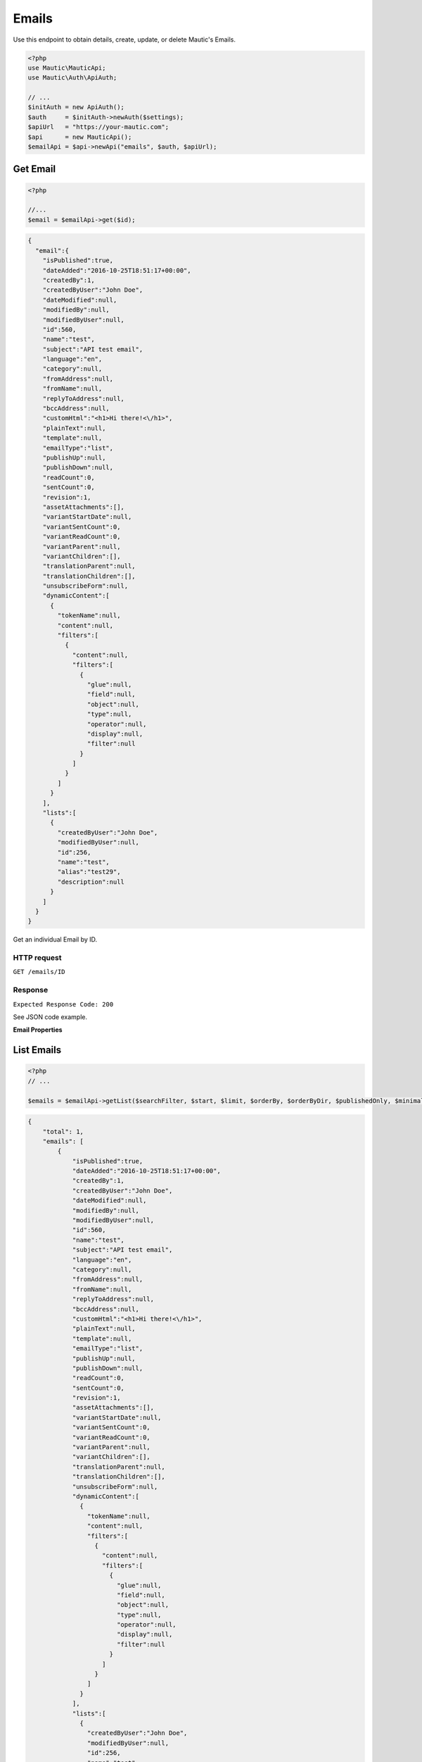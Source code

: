 Emails
######

Use this endpoint to obtain details, create, update, or delete Mautic's
Emails.

.. code-block:: php

   <?php
   use Mautic\MauticApi;
   use Mautic\Auth\ApiAuth;

   // ...
   $initAuth = new ApiAuth();
   $auth     = $initAuth->newAuth($settings);
   $apiUrl   = "https://your-mautic.com";
   $api      = new MauticApi();
   $emailApi = $api->newApi("emails", $auth, $apiUrl);

.. vale off

Get Email
~~~~~~~~~

.. vale on

.. code-block:: php

   <?php

   //...
   $email = $emailApi->get($id);

.. code-block:: json

   {
     "email":{
       "isPublished":true,
       "dateAdded":"2016-10-25T18:51:17+00:00",
       "createdBy":1,
       "createdByUser":"John Doe",
       "dateModified":null,
       "modifiedBy":null,
       "modifiedByUser":null,
       "id":560,
       "name":"test",
       "subject":"API test email",
       "language":"en",
       "category":null,
       "fromAddress":null,
       "fromName":null,
       "replyToAddress":null,
       "bccAddress":null,
       "customHtml":"<h1>Hi there!<\/h1>",
       "plainText":null,
       "template":null,
       "emailType":"list",
       "publishUp":null,
       "publishDown":null,
       "readCount":0,
       "sentCount":0,
       "revision":1,
       "assetAttachments":[],
       "variantStartDate":null,
       "variantSentCount":0,
       "variantReadCount":0,
       "variantParent":null,
       "variantChildren":[],
       "translationParent":null,
       "translationChildren":[],
       "unsubscribeForm":null,
       "dynamicContent":[
         {
           "tokenName":null,
           "content":null,
           "filters":[
             {
               "content":null,
               "filters":[
                 {
                   "glue":null,
                   "field":null,
                   "object":null,
                   "type":null,
                   "operator":null,
                   "display":null,
                   "filter":null
                 }
               ]
             }
           ]
         }
       ],
       "lists":[
         {
           "createdByUser":"John Doe",
           "modifiedByUser":null,
           "id":256,
           "name":"test",
           "alias":"test29",
           "description":null
         }
       ]
     }
   }

Get an individual Email by ID.

HTTP request
^^^^^^^^^^^^

``GET /emails/ID``

Response
^^^^^^^^

``Expected Response Code: 200``

See JSON code example.

**Email Properties**

+----------------------+--------------+----------------------------------------+
| Name                 | Type         | Description                            |
+======================+==============+========================================+
| ``id``               | int          | ID of the Email                        |
+----------------------+--------------+----------------------------------------+
| ``name``             | string       | Internal name of the Email             |
+----------------------+--------------+----------------------------------------+
| ``subject``          | string       | Subject of the Email                   |
+----------------------+--------------+----------------------------------------+
| ``fromAddress``      | string       | The from Email address if it's         |
|                      |              | different than the one in the Mautic   |
|                      |              | configuration                          |
+----------------------+--------------+----------------------------------------+
| ``fromName``         | string       | The from name if it's different than   |
|                      |              | the one in the Mautic configuration    |
+----------------------+--------------+----------------------------------------+
| ``replyToAddress``   | string       | The reply to Email address if it's     |
|                      |              | different than the one in the Mautic   |
|                      |              | configuration                          |
+----------------------+--------------+----------------------------------------+
| ``bccAddress``       | string       | The BCC Email address if it's          |
|                      |              | different than the one in the Mautic   |
|                      |              | configuration                          |
+----------------------+--------------+----------------------------------------+
| ``isPublished``      | boolean      | Available for use state                |
+----------------------+--------------+----------------------------------------+
| ``publishUp``        | datetime/null| Date/time when the Email should be     |
|                      |              | available                              |
+----------------------+--------------+----------------------------------------+
| ``publishDown``      | datetime/null| Date/time the Email should be          |
|                      |              | unavailable                              |
+----------------------+--------------+----------------------------------------+
| ``dateAdded``        | datetime     | Date/time Email was created            |
+----------------------+--------------+----------------------------------------+
| ``createdBy``        | int          | ID of the user that created the Email  |
+----------------------+--------------+----------------------------------------+
| ``createdByUser``    | string       | Name of the user that created the      |
|                      |              | Email                                  |
+----------------------+--------------+----------------------------------------+
| ``dateModified``     | datetime/null| Date/time Email was last modified      |
|                      |              |                                        |
+----------------------+--------------+----------------------------------------+
| ``modifiedBy``       | int          | ID of the user that last modified the  |
|                      |              | Email                                  |
+----------------------+--------------+----------------------------------------+
| ``modifiedByUser``   | string       | Name of the user that last modified    |
|                      |              | the Email                              |
+----------------------+--------------+----------------------------------------+
| ``language``         | string       | Language locale of the Email           |
+----------------------+--------------+----------------------------------------+
| ``readCount``        | int          | Total Email read count                 |
+----------------------+--------------+----------------------------------------+
| ``sentCount``        | int          | Total Email sent count                 |
+----------------------+--------------+----------------------------------------+
| ``revision``         | int          | Email revision                         |
+----------------------+--------------+----------------------------------------+
| ``customHtml``       | string       | The HTML content of the Email          |
+----------------------+--------------+----------------------------------------+
| ``plainText``        | string       | The plain text content of the Email    |
+----------------------+--------------+----------------------------------------+
| ``template``         | string       | The name of the template used as the   |
|                      |              | base for the Email                     |
+----------------------+--------------+----------------------------------------+
| ``EmailType``        | string       | If it is a segment (former list) Email |
|                      |              | or template Email. Possible values are |
|                      |              | list and template                      |
+----------------------+--------------+----------------------------------------+
| ``translationChildren``| array      | Array of Page entities for             |
|                      |              | translations of this landing page      |
+----------------------+--------------+----------------------------------------+
| ``translationParent``| object       | The parent/main page if this is a      |
|                      |              | translation                            |
+----------------------+--------------+----------------------------------------+
| ``variantSentCount`` | int          | Sent count since variantStartDate      |
|                      |              |                                        |
+----------------------+--------------+----------------------------------------+
| ``variantReadCount`` | int          | Read count since variantStartDate      |
|                      |              |                                        |
+----------------------+--------------+----------------------------------------+
| ``variantChildren``  | array        | Array of Email entities for variants   |
|                      |              | of this landing Email                  |
+----------------------+--------------+----------------------------------------+
| ``variantParent``    | object       | The parent/main Email if this is a     |
|                      |              | variant (A/B test)                     |
+----------------------+--------------+----------------------------------------+
| ``variantSettings``  | array        | The properties of the A/B test         |
|                      |              |                                        |
+----------------------+--------------+----------------------------------------+
| ``variantStartDate`` | datetime/null| The date/time the A/B test began       |
|                      |              |                                        |
+----------------------+--------------+----------------------------------------+
| ``category``         | object/null  | Category information                   |
+----------------------+--------------+----------------------------------------+
| ``unsubscribeForm``  | int          | Id of the form displayed in the        |
|                      |              | unsubscribe page                       |
+----------------------+--------------+----------------------------------------+
| ``dynamicContent``   | object       | Dynamic content configuration          |
|                      |              |                                        |
+----------------------+--------------+----------------------------------------+
| ``lists``            | array        | Array of segment IDs which should be   |
|                      |              | added to the segment Email             |
+----------------------+--------------+----------------------------------------+
| ``assetAttachments`` | array        | asset IDs Array for Email attachment   |
|                      |              |                                        |
+----------------------+--------------+----------------------------------------+
| ``grapesjsbuilder``  | array        | ``customMjml`` key along with MJML     |
|                      |              |   content for email based on MJML.     |
+----------------------+--------------+----------------------------------------+

List Emails
~~~~~~~~~~~

.. code-block:: php

   <?php
   // ...

   $emails = $emailApi->getList($searchFilter, $start, $limit, $orderBy, $orderByDir, $publishedOnly, $minimal);

.. code-block:: json

   {
       "total": 1,
       "emails": [
           {
               "isPublished":true,
               "dateAdded":"2016-10-25T18:51:17+00:00",
               "createdBy":1,
               "createdByUser":"John Doe",
               "dateModified":null,
               "modifiedBy":null,
               "modifiedByUser":null,
               "id":560,
               "name":"test",
               "subject":"API test email",
               "language":"en",
               "category":null,
               "fromAddress":null,
               "fromName":null,
               "replyToAddress":null,
               "bccAddress":null,
               "customHtml":"<h1>Hi there!<\/h1>",
               "plainText":null,
               "template":null,
               "emailType":"list",
               "publishUp":null,
               "publishDown":null,
               "readCount":0,
               "sentCount":0,
               "revision":1,
               "assetAttachments":[],
               "variantStartDate":null,
               "variantSentCount":0,
               "variantReadCount":0,
               "variantParent":null,
               "variantChildren":[],
               "translationParent":null,
               "translationChildren":[],
               "unsubscribeForm":null,
               "dynamicContent":[
                 {
                   "tokenName":null,
                   "content":null,
                   "filters":[
                     {
                       "content":null,
                       "filters":[
                         {
                           "glue":null,
                           "field":null,
                           "object":null,
                           "type":null,
                           "operator":null,
                           "display":null,
                           "filter":null
                         }
                       ]
                     }
                   ]
                 }
               ],
               "lists":[
                 {
                   "createdByUser":"John Doe",
                   "modifiedByUser":null,
                   "id":256,
                   "name":"test",
                   "alias":"test29",
                   "description":null
                 }
               ]
             }
       ]
   }

.. _http-request-1:

HTTP request
^^^^^^^^^^^^

``GET /emails``

**Query Parameters**

+------------------+---------------------------------------------------+
| Name             | Description                                       |
+==================+===================================================+
| ``search``       | String or search command to filter entities by.   |
+------------------+---------------------------------------------------+
| ``start``        | Starting row for the entities returned. Defaults  |
|                  | to 0.                                             |
+------------------+---------------------------------------------------+
| ``limit``        | Limit number of entities to return. Defaults to   |
|                  | the system configuration for pagination (30).     |
+------------------+---------------------------------------------------+
| ``orderBy``      | Column to sort by. Can use any column listed in   |
|                  | the response.                                     |
+------------------+---------------------------------------------------+
| ``orderByDir``   | Sort direction: asc or desc.                      |
+------------------+---------------------------------------------------+
| ``publishedOnly``| Only return currently available entities.         |
+------------------+---------------------------------------------------+
| ``minimal``      | Return only array of entities without additional  |
|                  | lists in it.                                      |
+------------------+---------------------------------------------------+

.. _response-1:

Response
^^^^^^^^

``Expected Response Code: 200``

See JSON code example.

**Properties**

Same as `Get Email <#get-email>`__.

Create Email
~~~~~~~~~~~~

.. code-block:: php

   <?php

   $data = array(
       'title'        => 'Email A',
       'description' => 'This is my first email created via API.',
       'isPublished' => 1
   );

   $email = $emailApi->create($data);

Create a new Email.

.. _http-request-2:

HTTP request
^^^^^^^^^^^^

``POST /emails/new``

**Post Parameters**

+----------------------+--------------+----------------------------------------+
| Name                 | Type         | Description                            |
+----------------------+--------------+----------------------------------------+
| ``id``               | int          | ID of the Email                        |
+----------------------+--------------+----------------------------------------+
| ``name``             | string       | Internal name of the Email             |
+----------------------+--------------+----------------------------------------+
| ``subject``          | string       | Subject of the Email                   |
+----------------------+--------------+----------------------------------------+
| ``fromAddress``      | string       | The from Email address if it's         |
|                      |              | different than the one in the Mautic   |
|                      |              | configuration                          |
+----------------------+--------------+----------------------------------------+
| ``fromName``         | string       | The from name if it's different than   |
|                      |              | the one in the Mautic configuration    |
+----------------------+--------------+----------------------------------------+
| ``replyToAddress``   | string       | The reply to Email address if it's     |
|                      |              | different than the one in the Mautic   |
|                      |              | configuration                          |
+----------------------+--------------+----------------------------------------+
| ``bccAddress``       | string       | The BCC Email address if it's          |
|                      |              | different than the one in the Mautic   |
|                      |              | configuration                          |
+----------------------+--------------+----------------------------------------+
| ``isPublished``      | boolean      | Available state                        |
+----------------------+--------------+----------------------------------------+
| ``publishUp``        | datetime/null| Date/time when the Email should be     |
|                      |              | available                              |
+----------------------+--------------+----------------------------------------+
| ``publishDown``      | datetime/null| Date/time the Email should be          |
|                      |              | unavailable                            |
+----------------------+--------------+----------------------------------------+
| ``language``         | string       | Language locale of the Email           |
+----------------------+--------------+----------------------------------------+
| ``readCount``        | int          | Total Email read count                 |
+----------------------+--------------+----------------------------------------+
| ``sentCount``        | int          | Total Email sent count                 |
+----------------------+--------------+----------------------------------------+
| ``revision``         | int          | Email revision                         |
+----------------------+--------------+----------------------------------------+
| ``customHtml``       | string       | The HTML content of the Email          |
+----------------------+--------------+----------------------------------------+
| ``plainText``        | string       | The plain text content of the Email    |
+----------------------+--------------+----------------------------------------+
| ``template``         | string       | The name of the template used as the   |
|                      |              | base for the Email                     |
+----------------------+--------------+----------------------------------------+
| ``emailType``        | string       | If it is a segment (former list) Email |
|                      |              | or template Email. Possible values are |
|                      |              | list and template                      |
+----------------------+--------------+----------------------------------------+
| ``translationChildren``| array      | Array of Page entities for             |
|                      |              | translations of this landing page      |
+----------------------+--------------+----------------------------------------+
| ``translationParent``| object       | The parent/main page if this is a      |
|                      |              | translation                            |
+----------------------+--------------+----------------------------------------+
| ``variantSentCount`` | int          | Sent count since variantStartDate      |
|                      |              |                                        |
+----------------------+--------------+----------------------------------------+
| ``variantReadCount`` | int          | Read count since variantStartDate      |
|                      |              |                                        |
+----------------------+--------------+----------------------------------------+
| ``variantChildren``  | array        | Array of Email entities for variants   |
|                      |              | of this landing Email                  |
+----------------------+--------------+----------------------------------------+
| ``variantParent``    | object       | The parent/main Email if this is a     |
|                      |              | variant (A/B test)                     |
+----------------------+--------------+----------------------------------------+
| ``variantSettings``  | array        | The properties of the A/B test         |
|                      |              |                                        |
+----------------------+--------------+----------------------------------------+
| ``variantStartDate`` | datetime/null| The date/time the A/B test began       |
|                      |              |                                        |
+----------------------+--------------+----------------------------------------+
| ``category``         | object/null  | Category information                   |
+----------------------+--------------+----------------------------------------+
| ``unsubscribeForm``  | int          | Id of the form displayed in the        |
|                      |              | unsubscribe page                       |
+----------------------+--------------+----------------------------------------+
| ``dynamicContent``   | object       | Dynamic content configuration          |
|                      |              |                                        |
+----------------------+--------------+----------------------------------------+
| ``lists``            | array        | Array of segment IDs which should be   |
|                      |              | added to the segment Email             |
+----------------------+--------------+----------------------------------------+
| ``assetAttachments`` | array        | asset IDs Array for Email attachment   |
|                      |              |                                        |
+----------------------+--------------+----------------------------------------+
| ``grapesjsbuilder``  | array        | ``customMjml`` key along with MJML     |
|                      |              |   content for email based on MJML.     |
+----------------------+--------------+----------------------------------------+

.. _response-2:

Response
^^^^^^^^

``Expected Response Code: 201``

**Properties**

Same as `Get Email <#get-email>`__.

Edit Email
~~~~~~~~~~

.. code-block:: php

   <?php

   $id   = 1;
   $data = array(
       'title'        => 'New email title',
       'isPublished' => 0
   );

   // Create new a email of ID 1 is not found?
   $createIfNotFound = true;

   $email = $emailApi->edit($id, $data, $createIfNotFound);

Edit a new Email. Note that this supports PUT or PATCH depending on the
desired behavior.

**PUT** creates a Email if the given ID does not exist and clears all
the Email information, adds the information from the request. **PATCH**
fails if the Email with the given ID does not exist and updates the
Email field values with the values form the request.

.. _http-request-3:

HTTP request
^^^^^^^^^^^^

To edit a Email and return a 404 if the Email is not found:

``PATCH /emails/ID/edit``

To edit a Email and create a new one if the Email is not found:

``PUT /emails/ID/edit``

**Post Parameters**

+------------------------+--------------+----------------------------------------+
| Name                   | Type         | Description                            |
+------------------------+--------------+----------------------------------------+
| ``id``                 | int          | ID of the Email                        |
+------------------------+--------------+----------------------------------------+
| ``name``               | string       | Internal name of the Email             |
+------------------------+--------------+----------------------------------------+
| ``subject``            | string       | Subject of the Email                   |
+------------------------+--------------+----------------------------------------+
| ``fromAddress``        | string       | The from Email address if it's         |
|                        |              | different than the one in the Mautic   |
|                        |              | configuration                          |
+------------------------+--------------+----------------------------------------+
| ``fromName``           | string       | The from name if it's different than   |
|                        |              | the one in the Mautic configuration    |
+------------------------+--------------+----------------------------------------+
| ``replyToAddress``     | string       | The reply to Email address if it's     |
|                        |              | different than the one in the Mautic   |
|                        |              | configuration                          |
+------------------------+--------------+----------------------------------------+
| ``bccAddress``         | string       | The BCC Email address if it's          |
|                        |              | different than the one in the Mautic   |
|                        |              | configuration                          |
+------------------------+--------------+----------------------------------------+
| ``isPublished``        | boolean      | Available state                        |
+------------------------+--------------+----------------------------------------+
| ``publishUp``          | datetime/null| Date/time when the Email should be     |
|                        |              | available                              |
+------------------------+--------------+----------------------------------------+
| ``publishDown``        | datetime/null| Date/time the Email should be          |
|                        |              | unavailable                            |
+------------------------+--------------+----------------------------------------+
| ``language``           | string       | Language locale of the Email           |
+------------------------+--------------+----------------------------------------+
| ``readCount``          | int          | Total Email read count                 |
+------------------------+--------------+----------------------------------------+
| ``sentCount``          | int          | Total Email sent count                 |
+------------------------+--------------+----------------------------------------+
| ``revision``           | int          | Email revision                         |
+------------------------+--------------+----------------------------------------+
| ``customHtml``         | string       | The HTML content of the Email          |
+------------------------+--------------+----------------------------------------+
| ``plainText``          | string       | The plain text content of the Email    |
+------------------------+--------------+----------------------------------------+
| ``template``           | string       | The name of the template used as the   |
|                        |              | base for the Email                     |
+------------------------+--------------+----------------------------------------+
| ``emailType``          | string       | If it is a segment (former list) Email |
|                        |              | or template Email. Possible values are |
|                        |              | list and template                      |
+------------------------+--------------+----------------------------------------+
| ``translationChildren``| array        | Array of Page entities for             |
|                        |              | translations of this landing page      |
+------------------------+--------------+----------------------------------------+
| ``translationParent``  | object       | The parent/main page if this is a      |
|                        |              | translation                            |
+------------------------+--------------+----------------------------------------+
| ``variantSentCount``   | int          | Sent count since variantStartDate      |
|                        |              |                                        |
+------------------------+--------------+----------------------------------------+
| ``variantReadCount``   | int          | Read count since variantStartDate      |
|                        |              |                                        |
+------------------------+--------------+----------------------------------------+
| ``variantChildren``    | array        | Array of Email entities for variants   |
|                        |              | of this landing Email                  |
+------------------------+--------------+----------------------------------------+
| ``variantParent``      | object       | The parent/main Email if this is a     |
|                        |              | variant (A/B test)                     |
+------------------------+--------------+----------------------------------------+
| ``variantSettings``    | array        | The properties of the A/B test         |
|                        |              |                                        |
+------------------------+--------------+----------------------------------------+
| ``variantStartDate``   | datetime/null| The date/time the A/B test began       |
|                        |              |                                        |
+------------------------+--------------+----------------------------------------+
| ``category``           | object/null  | Category information                   |
+------------------------+--------------+----------------------------------------+
| ``unsubscribeForm``    | int          | Id of the form displayed in the        |
|                        |              | unsubscribe page                       |
+------------------------+--------------+----------------------------------------+
| ``dynamicContent``     | object       | Dynamic content configuration          |
|                        |              |                                        |
+------------------------+--------------+----------------------------------------+
| ``lists``              | array        | Array of segment IDs which should be   |
|                        |              | added to the segment Email             |
+------------------------+--------------+----------------------------------------+

.. _response-3:

Response
^^^^^^^^

If ``PUT``, the expected response code is ``200`` if the Email was
edited or ``201`` if created.

If ``PATCH``, the expected response code is ``200``.

**Properties**

Same as `Get Email <#get-email>`__.

Delete Email
~~~~~~~~~~~~

.. code-block:: php

   <?php

   $email = $emailApi->delete($id);

Delete a email.

.. _http-request-4:

HTTP request
^^^^^^^^^^^^

``DELETE /emails/ID/delete``

.. _response-4:

Response
^^^^^^^^

``Expected Response Code: 200``

**Properties**

Same as `Get Email <#get-email>`__.

Send Email to Contact
~~~~~~~~~~~~~~~~~~~~~

.. code-block:: php

   <?php

   $email = $emailApi->sendToContact($emailId, $contactId);

Send a predefined Email to existing contact.

Assets can be referenced for attaching documents (either ids of existing
assets or ids returned by the `Create
Asset <https://github.com/mautic/developer-documentation/blob/master/source/includes/_api_endpoint_assets.md#create-asset>`__).

.. _http-request-5:

HTTP request
^^^^^^^^^^^^

``POST /emails/ID/contact/CONTACT_ID/send``

**Post Parameters**

================ ===== ========================
Name             Type  Description
================ ===== ========================
tokens           array Array of tokens in Email
assetAttachments array Array of asset ids
================ ===== ========================

.. _response-5:

Response
^^^^^^^^

``Expected Response Code: 200``

**Properties**

.. code-block:: json

   {
       "success": 1
   }

Send Email to Segment
~~~~~~~~~~~~~~~~~~~~~

.. code-block:: php

   <?php

   $email = $emailApi->send($id);

Send a segment Email to linked segment(s).

.. _http-request-6:

HTTP request
^^^^^^^^^^^^

``POST /emails/ID/send``

.. _response-6:

Response
^^^^^^^^

``Expected Response Code: 200``

**Properties**

.. code-block:: json

   {
       "success": 1,
       "sentCount": 1,
       "failedCount": 0
   }

Create a reply to a send Email send row
~~~~~~~~~~~~~~~~~~~~~~~~~~~~~~~~~~~~~~~

This endpoint can create a record that a specific Email stat row
received a reply. It will also mark an Email send stat as read.

.. _http-request-7:

HTTP request
^^^^^^^^^^^^

``POST /emails/reply/TRACKING_HASH``

Tracking hash is created as unique hash for each Email send stat record.

.. _response-7:

Response
^^^^^^^^

``Expected Response Code: 200``

**Properties**

.. code-block:: json

   {
       "success": 1,
   }